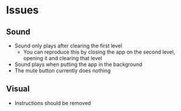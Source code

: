 * Issues
** Sound
   - Sound only plays after clearing the first level
     - You can reproduce this by closing the app on the second level, opening it and clearing that level
   - Sound plays when putting the app in the background
   - The mute button currently does nothing
** Visual
   - Instructions should be removed
